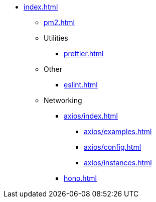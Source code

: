 ** xref:index.adoc[]
*** xref:pm2.adoc[]

*** Utilities
**** xref:prettier.adoc[]

*** Other
**** xref:eslint.adoc[]

*** Networking
**** xref:axios/index.adoc[]
***** xref:axios/examples.adoc[]
***** xref:axios/config.adoc[]
***** xref:axios/instances.adoc[]

**** xref:hono.adoc[]